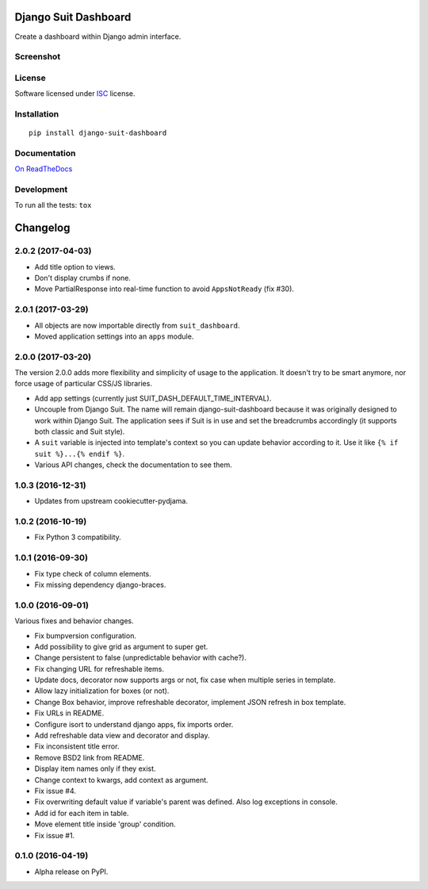 =====================
Django Suit Dashboard
=====================



Create a dashboard within Django admin interface.

Screenshot
==========

.. image:: https://cloud.githubusercontent.com/assets/3999221/14685134/8cde04be-0733-11e6-8eda-b59f2e2fa6c3.png
    :alt: Screenshot

License
=======

Software licensed under `ISC`_ license.

.. _ISC: https://www.isc.org/downloads/software-support-policy/isc-license/

Installation
============

::

    pip install django-suit-dashboard

Documentation
=============

`On ReadTheDocs`_

.. _`On ReadTheDocs`: http://django-suit-dashboard.readthedocs.io/

Development
===========

To run all the tests: ``tox``

=========
Changelog
=========

2.0.2 (2017-04-03)
==================

* Add title option to views.
* Don't display crumbs if none.
* Move PartialResponse into real-time function to avoid ``AppsNotReady`` (fix #30).

2.0.1 (2017-03-29)
==================

* All objects are now importable directly from ``suit_dashboard``.
* Moved application settings into an ``apps`` module.


2.0.0 (2017-03-20)
==================

The version 2.0.0 adds more flexibility and simplicity of usage
to the application. It doesn't try to be smart anymore, nor force usage
of particular CSS/JS libraries.

* Add app settings (currently just SUIT_DASH_DEFAULT_TIME_INTERVAL).
* Uncouple from Django Suit. The name will remain django-suit-dashboard because
  it was originally designed to work within Django Suit. The application sees
  if Suit is in use and set the breadcrumbs accordingly (it supports both
  classic and Suit style).
* A ``suit`` variable is injected into template's context so you can update
  behavior according to it. Use it like ``{% if suit %}...{% endif %}``.
* Various API changes, check the documentation to see them.

1.0.3 (2016-12-31)
==================

* Updates from upstream cookiecutter-pydjama.

1.0.2 (2016-10-19)
==================

* Fix Python 3 compatibility.

1.0.1 (2016-09-30)
==================

* Fix type check of column elements.
* Fix missing dependency django-braces.

1.0.0 (2016-09-01)
==================

Various fixes and behavior changes.

* Fix bumpversion configuration.
* Add possibility to give grid as argument to super get.
* Change persistent to false (unpredictable behavior with cache?).
* Fix changing URL for refreshable items.
* Update docs, decorator now supports args or not, fix case when multiple series in template.
* Allow lazy initialization for boxes (or not).
* Change Box behavior, improve refreshable decorator, implement JSON refresh in box template.
* Fix URLs in README.
* Configure isort to understand django apps, fix imports order.
* Add refreshable data view and decorator and display.
* Fix inconsistent title error.
* Remove BSD2 link from README.
* Display item names only if they exist.
* Change context to kwargs, add context as argument.
* Fix issue #4.
* Fix overwriting default value if variable's parent was defined. Also log exceptions in console.
* Add id for each item in table.
* Move element title inside 'group' condition.
* Fix issue #1.

0.1.0 (2016-04-19)
==================

* Alpha release on PyPI.


